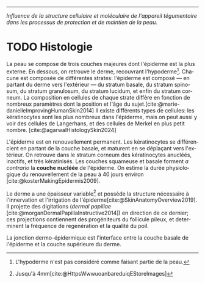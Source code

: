 #+LANGUAGE: fr

#+begin_src emacs-lisp :exports none
  (defalias 'km-watch-main-pdf
   (kmacro "C-x p f m a i n <return> C-c C-w C-c C-p C-x b <return>")) 
#+end_src
 
#+begin_export typst-ts
#show link: body => {
   text(weight: 900, body)
}
#+end_export
-----
/Influence de la structure cellulaire et moléculaire de l'appareil tégumentaire dans les processus de protection et de maintien de la peau./

* TODO Histologie

La peau se compose de trois couches majeures dont l'épiderme est la plus externe. En dessous, on retrouve le derme, recouvrant l'hypoderme[fn:3]. Chacune est composée de différentes strates: l'épiderme est composé — en partant du derme vers l'extérieur — du stratum basale, du stratum spinosum, du stratum granulosum, du stratum lucidum, et enfin du stratum corneum. La composition en cellules de chaque strate diffère en fonction de nombreux paramètres dont la position et l'âge du sujet.[cite:@marie-danielleImprovingHumanSkin2014]
Il existe différents types de cellules: les kératinocytes sont les plus nombreux dans l'épiderme, mais on peut aussi y voir des cellules de Langerhans, et des cellules de Merkel en plus petit nombre. [cite:@agarwalHistologySkin2024]

L'épiderme est en renouvellement permanent. Les kératinocytes se différencient en partant de la couche basale, et maturent en se déplaçant vers l'extérieur. On retrouve dans le stratum corneum des kératinocytes anucléés, inactifs, et très kératinisés. Les couches squameuse et basale forment /a contrario/ la *couche nucléée* de l'épiderme.
On estime la durée physiologique du renouvellement de la peau à 40 jours environ [cite:@kosterMakingEpidermis2009].


Le derme a une épaisseur variable[fn:4] et possède la structure nécessaire à l'innervation et l'irrigation de l'épiderme[cite:@SkinAnatomyOverview2019]. Il projette des digitations (/dermal papillae/ [cite:@morganDermalPapillaInstructive2014]) en direction de ce dernier; ces projections contiennent des progéniteurs du follicule pileux, et determinent la fréquence de regenération et la qualité du poil.


La jonction dermo-épidermique est l'interface entre la couche basale de l'épiderme et la couche supérieure du derme.


[fn:1] Bactéries, UV[cite:@brennerProtectiveRoleMelanin2008], irritants 

[fn:2] Contrairement à l'épiderme

[fn:3] L'hypoderme n'est pas considéré comme faisant partie de la peau. 

[fn:4] Jusqu'à 4mm[cite:@HttpsWwwuoanbareduiqEStoreImages] 
